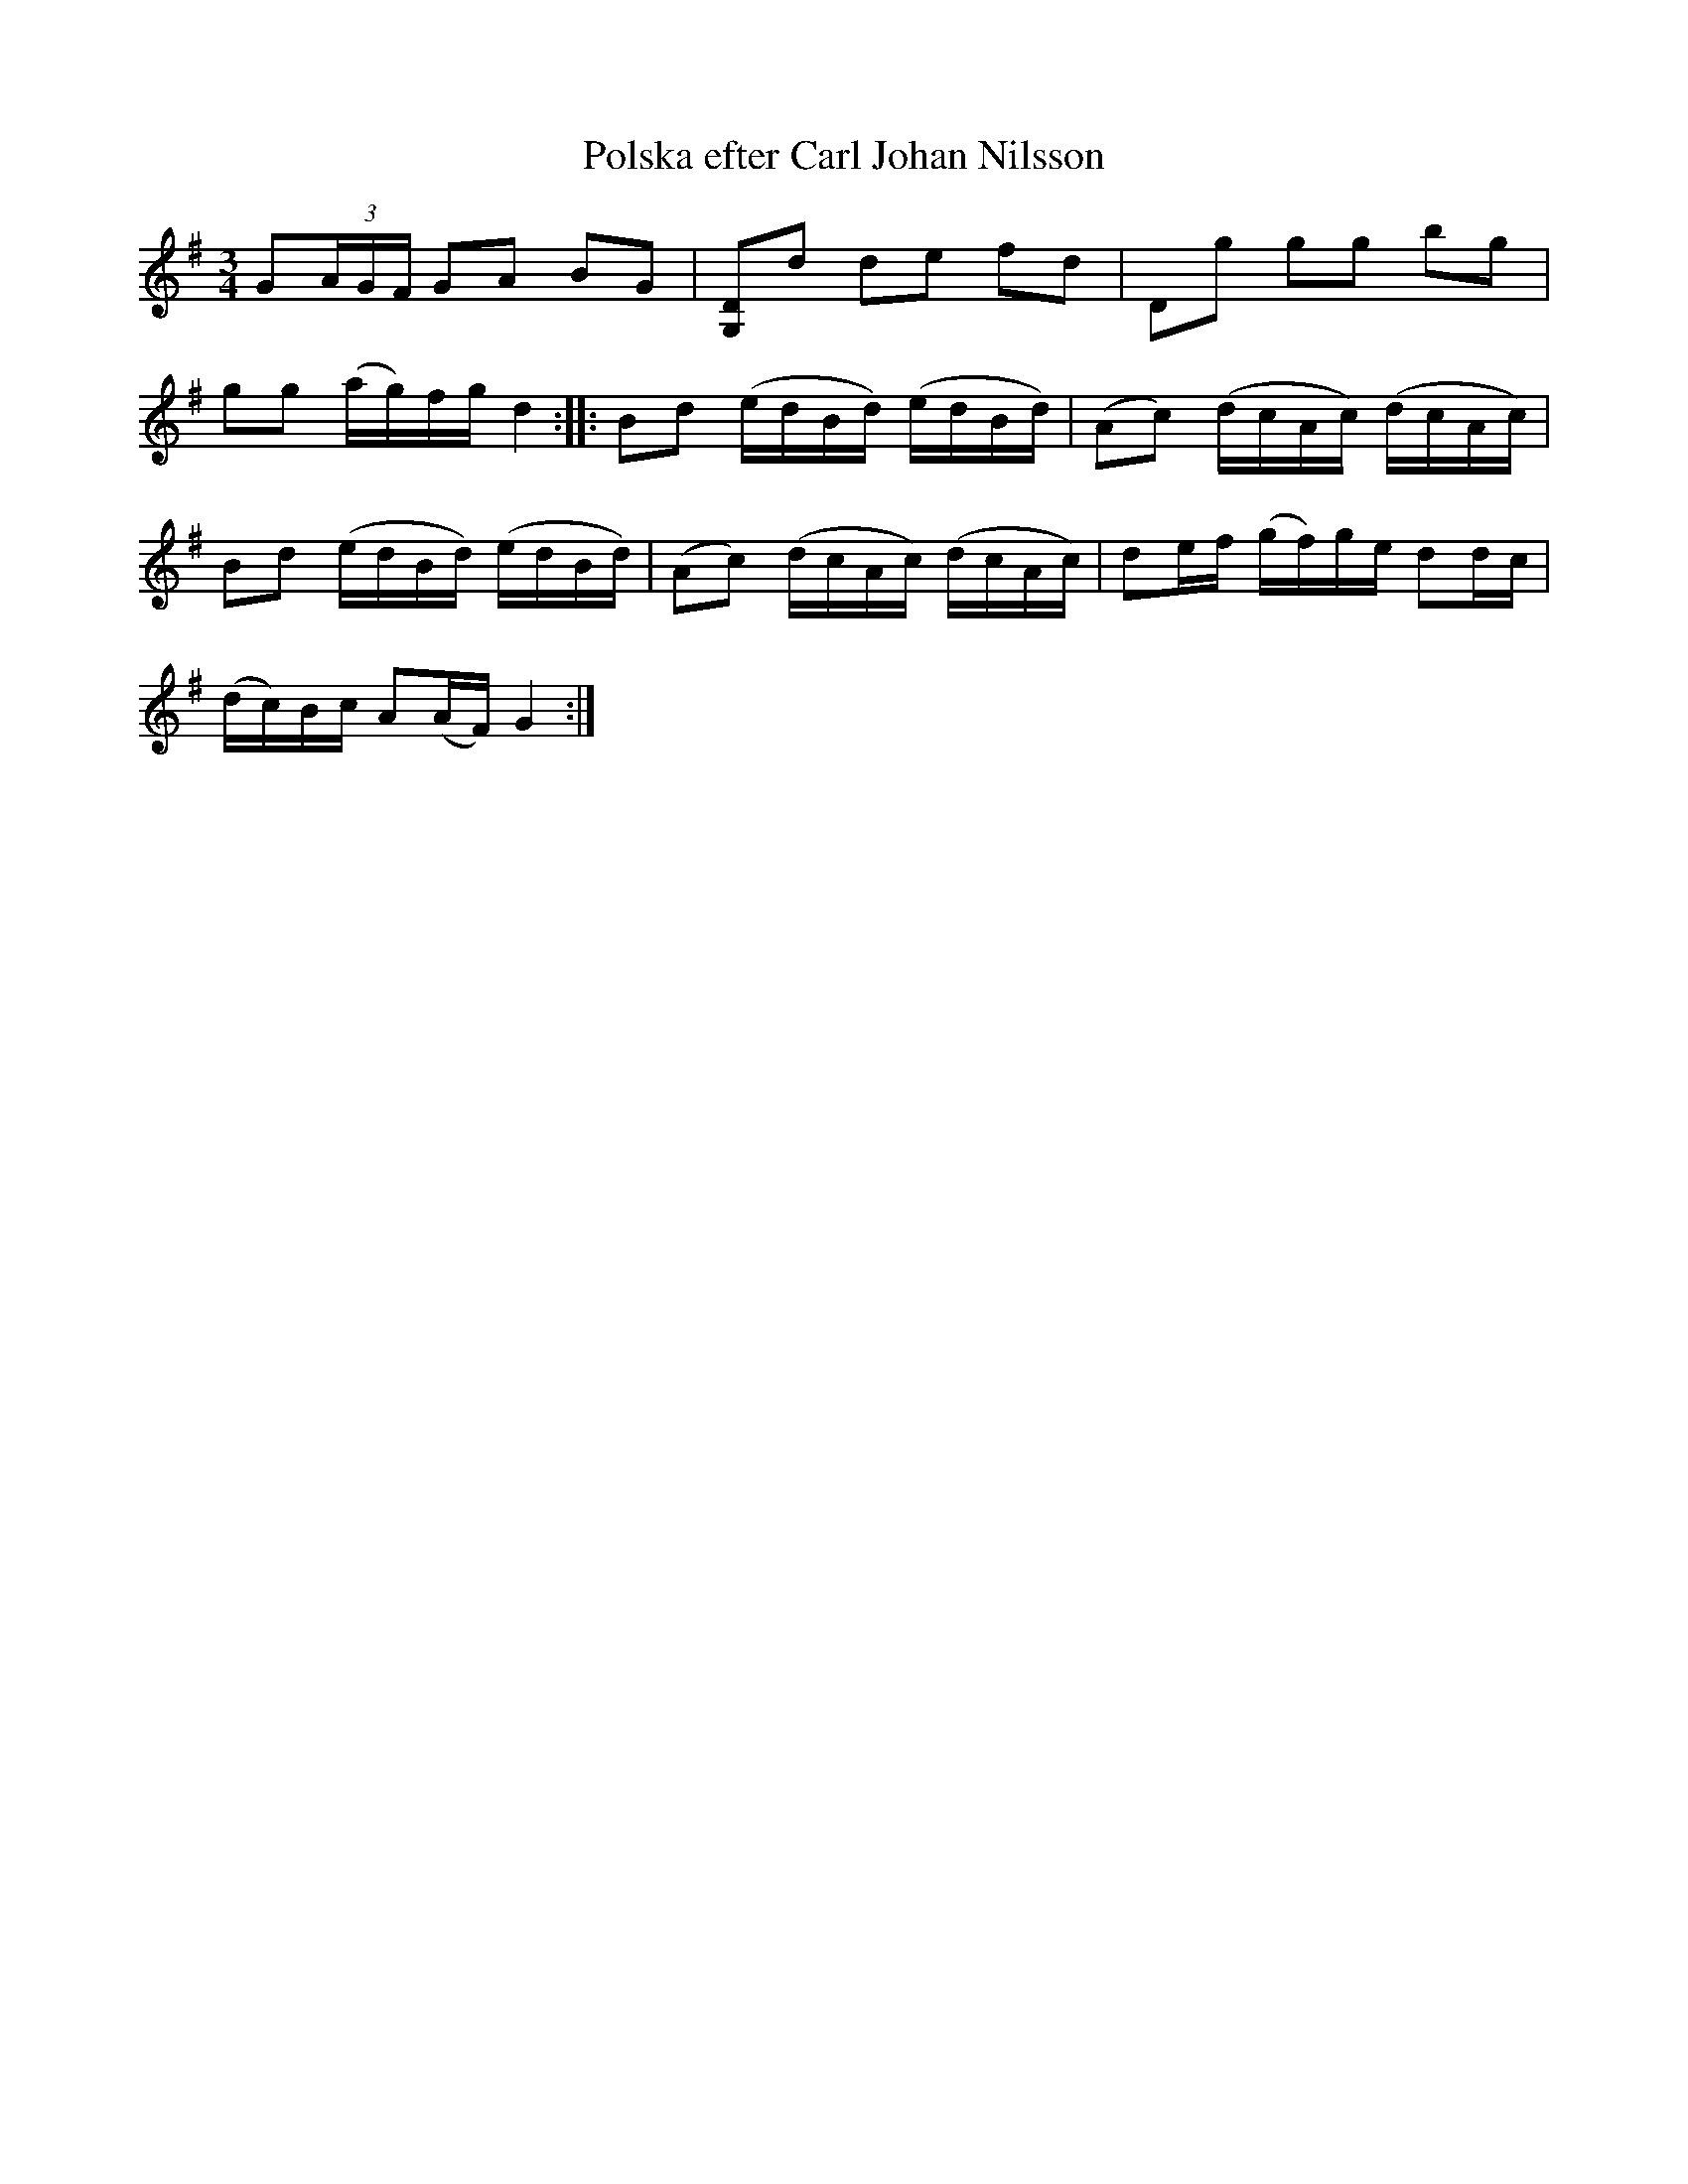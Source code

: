 X:81
T:Polska efter Carl Johan Nilsson
R:sl-polska
H:Han hade den efter Lars L\"ofgren, K{\aa}rtorp, K\"attilstad
A:\"Osterg\"otland
B:SvL \"Ogl 443, efter Carl Johan Nilsson, \"Askeb\"ack, Kisa
Z:id:hn-sp-81
M:3/4
L:1/16
K:G
G2(3AGF G2A2 B2G2 | [D2G,2]d2 d2e2 f2d2 | D2g2 g2g2 b2g2 |
g2g2 (ag)fg d4 :||: B2d2 (edBd) (edBd) | (A2c2) (dcAc) (dcAc) |
B2d2 (edBd) (edBd) | (A2c2) (dcAc) (dcAc) | d2ef (gf)ge d2dc |
(dc)Bc A2(AF) G4 :|
